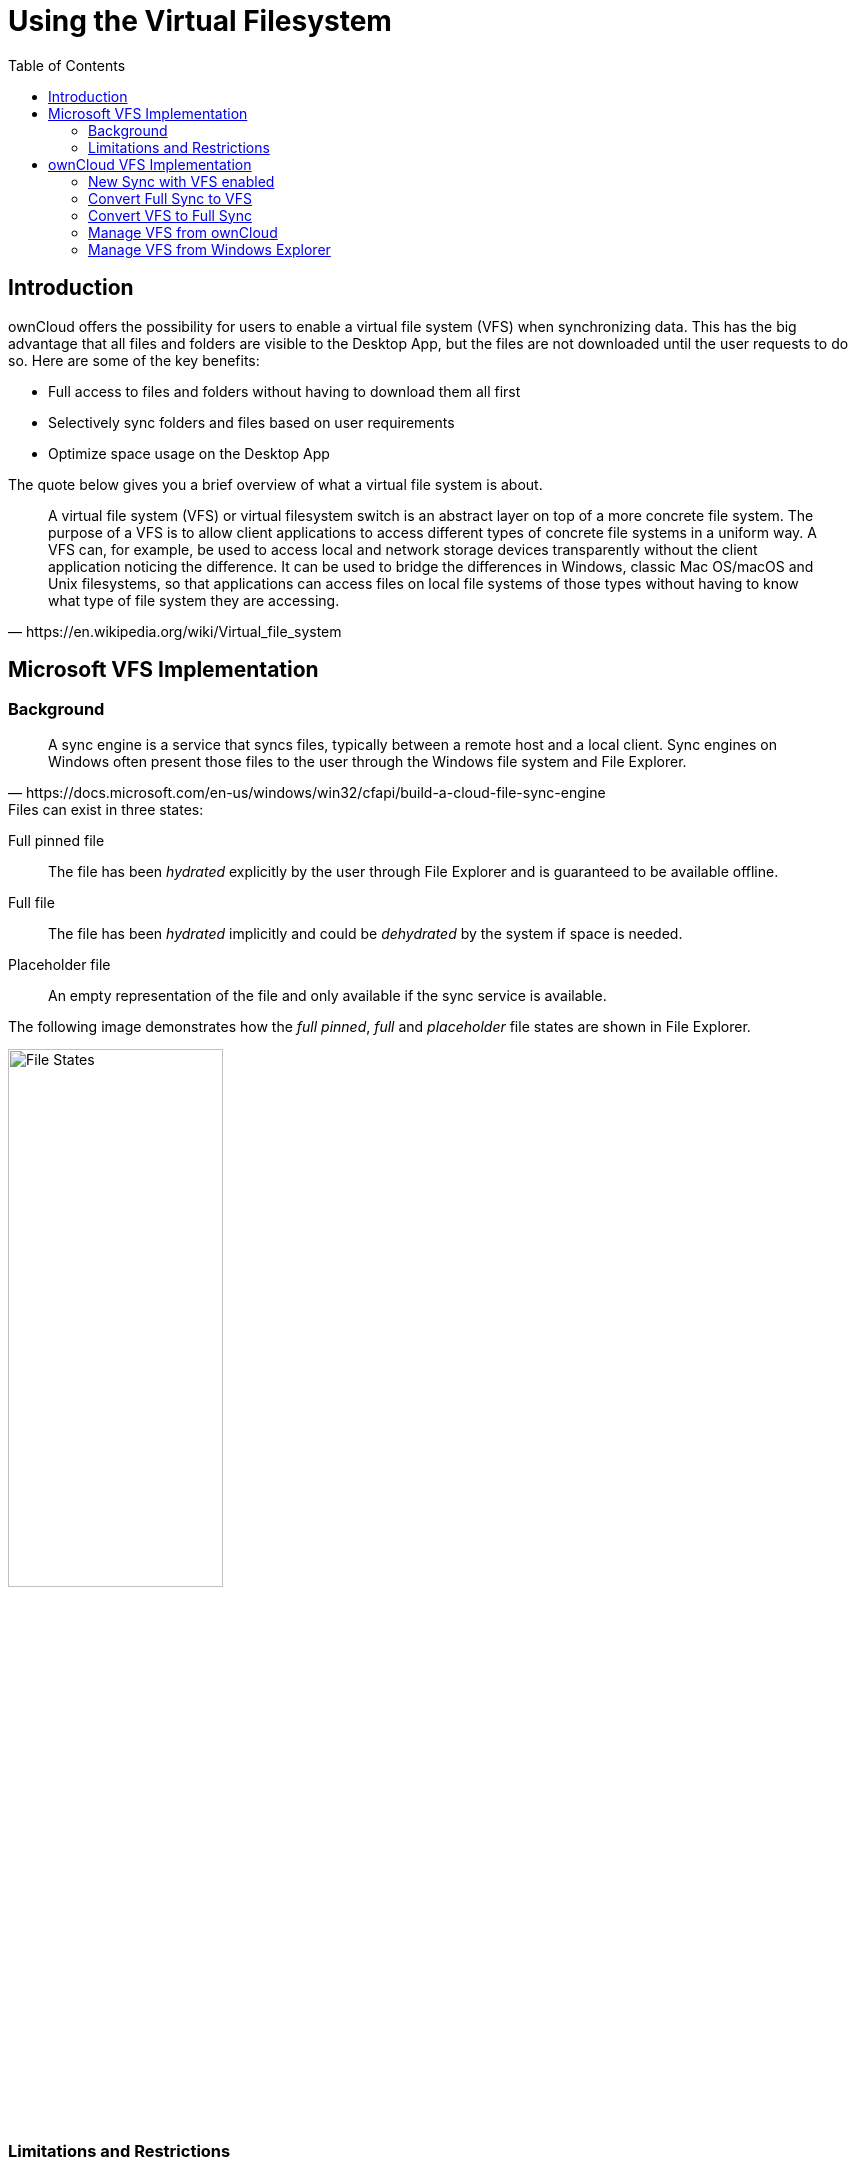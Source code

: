 = Using the Virtual Filesystem
:toc: right
:wikipedia-url: https://en.wikipedia.org/wiki/Virtual_file_system
:placeholder-files-url: https://docs.microsoft.com/en-us/windows/win32/cfapi/build-a-cloud-file-sync-engine
:onedrive-restrictions-url: https://support.microsoft.com/en-us/office/restrictions-and-limitations-in-onedrive-and-sharepoint-64883a5d-228e-48f5-b3d2-eb39e07630fa?ui=en-US&rs=en-US&ad=US#filenamepathlengths

== Introduction

ownCloud offers the possibility for users to enable a virtual file system (VFS) when synchronizing data. This has the big advantage that all files and folders are visible to the Desktop App, but the files are not downloaded until the user requests to do so. Here are some of the key benefits:

* Full access to files and folders without having to download them all first
* Selectively sync folders and files based on user requirements
* Optimize space usage on the Desktop App

The quote below gives you a brief overview of what a virtual file system is about.

[quote, {wikipedia-url}]
____
A virtual file system (VFS) or virtual filesystem switch is an abstract layer on top of a more concrete file system. The purpose of a VFS is to allow client applications to access different types of concrete file systems in a uniform way. A VFS can, for example, be used to access local and network storage devices transparently without the client application noticing the difference. It can be used to bridge the differences in Windows, classic Mac OS/macOS and Unix filesystems, so that applications can access files on local file systems of those types without having to know what type of file system they are accessing.
____

== Microsoft VFS Implementation

=== Background

[quote, {placeholder-files-url}]
____
A sync engine is a service that syncs files, typically between a remote host and a local client. Sync engines on Windows often present those files to the user through the Windows file system and File Explorer.
____

.Files can exist in three states:

Full pinned file::
The file has been _hydrated_ explicitly by the user through File Explorer and is guaranteed to be available offline.
Full file::
The file has been _hydrated_ implicitly and could be _dehydrated_ by the system if space is needed.
Placeholder file::
An empty representation of the file and only available if the sync service is available.

The following image demonstrates how the _full pinned_, _full_ and _placeholder_ file states are shown in File Explorer.

image:vfs/vfs-ms-cloud-file-states-file-explorer.png[File States, width=50%,pdfwidth=50%]

=== Limitations and Restrictions

==== Limitations

A virtual file system needs a root folder all synchronization items will be stored in. The following locations are *not* allowed as synchronization root:

* The root of a disk like `D:\`
* A non-NTFS Filesystem
* Mounted network shares
* Symbolic links or junction points
* Assigned drives

==== Restrictions

Similar to OneDrive as it also uses Microsoft's virtual file system, there are some additional restrictions which should be considered like the _maximum file size_, _invalid file or folder names_, etc. See the {onedrive-restrictions-url}[Restrictions and limitations in OneDrive and SharePoint] for more information.

== ownCloud VFS Implementation

=== New Sync with VFS enabled

To set up a new synchronization with virtual file system enabled, perform the following steps: 

. Add a new synchronization by clicking the btn:[+ Add account] button.
+
image:vfs/vfs-add-account.png[Add Account, width=50%,pdfwidth=50%]

. Enter the server address and your credentials in the following dialogs.

. Select the radio button btn:[Use virtual files] and set the local folder where your synchronization data will reside.
+
image:vfs/vfs-sync-type.png[Set the Sync Type, width=80%,pdfwidth=80%]

. When everything is done, you should see a similar screen as below, showing that the setup completed successfully.
+
image:vfs/vfs-setup-successful.png[Setup Successful, width=80%,pdfwidth=80%]

. After the first sync, your synchronization folder will show your items with the _Placeholder_ icon.
+
image:vfs/vfs-setup-successful-explorer.png[Setup Successful Explorer, width=80%,pdfwidth=80%]

. When opening a file, the file gets downloaded and its synchronization icon changes to _Full_.

=== Convert Full Sync to VFS

If you have full synchronization enabled, you can change to a virtual file system at any time.

. Open your existing synchronization, click the btn:[...] button and menu:Enable virtual file support[].
+
image:vfs/vfs-convert-to-vfs.png[Convert Full to VFS, width=80%,pdfwidth=80%]

. Your local files will get replaced by _placeholders_, thus freeing up the space previously occupied.

=== Convert VFS to Full Sync

You can also change the synchronization setting from virtual file system to full sync.

. Open your existing synchronization, click the btn:[...] button and menu:Disable virtual file support[].
+
image:vfs/vfs-disable-virtual-file-support-1.png[Disable VFS 1, width=80%,pdfwidth=80%]

. A notification window will ask you to confirm before completing the conversion.
+
image:vfs/vfs-disable-virtual-file-support-2.png[Disable VFS 2, width=80%,pdfwidth=80%]

. When done, your files will be fully downloaded, which you can tell by the sync icons, see the example image below. Depending on the quantity and size of the files, this may take a while.
+
image:vfs/vfs-full-sync-no-vfs.png[Full Snyc No VFS, width=80%,pdfwidth=80%]

=== Manage VFS from ownCloud

You can manage the synchronization for all files and folders via ownCloud. This can be beneficial if you e.g. want all files to be downloaded (pinned) without you having to open every single one, or if you want to free up all space at once.

==== Make All Files _Full Pinned_

. Open your existing synchronization, click the btn:[...] button and menu:Availability[Make always available locally].
+
image:vfs/vfs-make-always-availabe.png[Make Iteams always Available, width=80%,pdfwidth=80%]

. When opening the Explorer, you will see that all files get the sync icon image:vfs/vfs-free-up-local-space-icon.png[Free Up Space Icon].
+
image:vfs/vfs-free-up-local-space-done.png[Free Up Space Done, width=80%,pdfwidth=80%]
. The icon will change to _Full Pinned_ when downloaded.
image:vfs/vfs-make-always-availabe-start-sync.png[Make Iteams always Available Start Sync, width=80%,pdfwidth=80%]

==== Make All Files _Placeholders_

You can free up space by unpinning all files at once and making them placeholders with only a view clicks.

. Open your existing synchronization, click the btn:[...] button and menu:Availability[Free up local space].
+
image:vfs/vfs-free-up-local-space.png[Free Up Space, width=80%,pdfwidth=80%]

. When done, Explorer will show the files in _Placeholder_ state.
+
image:vfs/vfs-setup-successful-explorer.png[Setup Successful Explorer, width=80%,pdfwidth=80%]

=== Manage VFS from Windows Explorer

You can manage individual files in the Explorer window by menu:right-clicking[] on them. This opens a drop-down menu of actions that can be performed on a specific file.

==== Create a Local Copy of a File
 
. To create a Full Pinned file (have a local copy of it), use the action btn:[Always keep on this device].
+
image:vfs/vfs-always-keep-on-this-device.png[Always keep on this Device, width=80%,pdfwidth=80%]
+
The state of the file will change to synchronizing.
+
image:vfs/vfs-always-keep-on-this-device-syncing.png[Always keep on this Device Syncing, width=50%,pdfwidth=50%]
+
When the local copy has been created, the state (icon) changes to _Full Pinned_.
+
image:vfs/vfs-always-keep-on-this-device-synced.png[Always keep on this Device Syned, width=50%,pdfwidth=50%]

==== Free up Space of a File

. To free up the space the file occupied, use the action btn:[Free up space].
+
image:vfs/vfs-free-up-space.png[Free Up Space, width=50%,pdfwidth=50%]

. When done, Explorer will show the file in _Placeholder_ state.
+
image:vfs/vfs-setup-successful-explorer.png[Setup Successful Explorer, width=80%,pdfwidth=80%]
